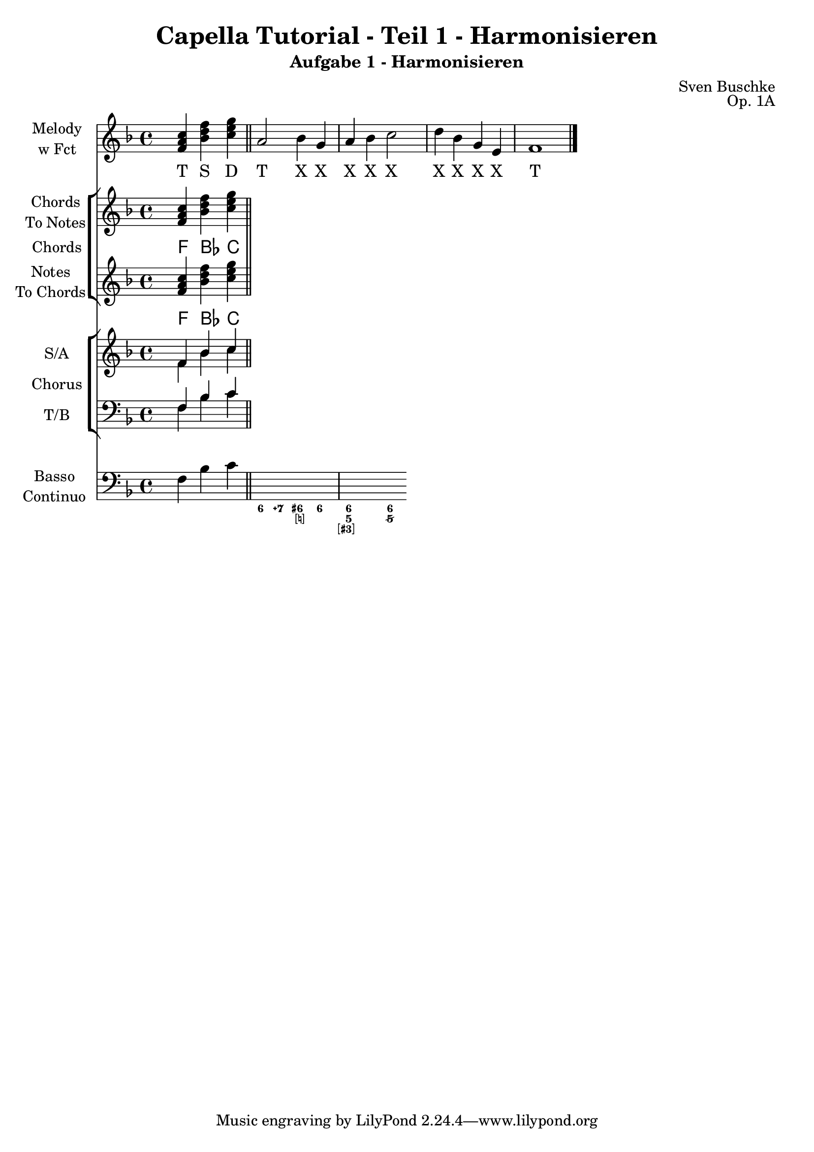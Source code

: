 \version "2.22.0"

\header {
  title = "Capella Tutorial - Teil 1 - Harmonisieren"
  subtitle = "Aufgabe 1 - Harmonisieren"
  composer = "Sven Buschke"
  opus = "Op. 1A"
}

setup = {
  \key f \major
  \time 4/4
}

melody= \relative c' {
  \clef treble
  s4
  <f a c>
  <bes d  f>
  <c e g>
  \bar "||"
  a2 bes4 g
  a bes c2
  d4 bes g e
  f1
  \bar "|."
}

lrcs = \lyricmode {
  T S D T X X X X X X X X X T
}

chrds = \chordmode {
  s4 f bes c'
}

chrdnts = \relative c' {
  s4 <f a c> <bes d f> <c e g>
}

sopran = \relative c' {
  s4 f bes c
}

alt = \relative c' {
  s4 f bes c

}

tenor = \relative c {
  s4 f bes c
}

bass = \relative c {
  s4 f bes c

}

bc = \relative c {
  s4 f bes c

}

bcfig = \figuremode {
  s4 < _ > < _ > < _ >
  < 6 > < 7\+ > < 6+ [_!] >
  < 6 >4 <6 5 [3+] >
  < _ >4 < 6 5/>4
}

\score {
  <<
    \new Staff \with { instrumentName =  \markup { \center-column { "Melody" \line { "w Fct" } } } shortInstrumentName = "Fct" } {
      \new Voice = "m" \with { midiInstrument = "flute" } {
        \clef treble
        \setup
        \melody
      }
    }
    \new Lyrics \lyricsto "m" \lrcs
    \new StaffGroup \with { instrumentName = "Chords" } <<
      \new Staff \with { instrumentName = \markup { \center-column { "Chords" \line { "To Notes" } } } shortInstrumentName = "C2N" } {\clef treble \setup \chrds }
      \new ChordNames { \chrds }
      \new Staff \with { instrumentName = \markup { \center-column { "Notes" \line { "To Chords" } } } shortInstrumentName = "N2C" } {\clef treble \setup \chrdnts }
      \new ChordNames { \chrdnts }
    >>
    \new ChoirStaff \with { instrumentName = "Chorus" } <<
      \new Staff \with { instrumentName = "S/A" } {
        \clef treble \setup
        <<
          \new Voice = "s" \with { midiInstrument = "violin" } { \voiceOne \sopran }
          \new Voice = "a" \with { midiInstrument = "viola" } { \voiceTwo \alt }
        >>
      }
      \new Staff \with { instrumentName = "T/B" } {
        \clef bass \setup
        <<
          \new Voice = "t" \with { midiInstrument = "cello" } { \voiceThree \tenor }
          \new Voice = "b" \with { midiInstrument = "contrabass" } { \voiceFour \bass }
        >>
      }
    >>
    \new Staff \with { instrumentName = \markup { \center-column { "Basso" \line { "Continuo" } } } shortInstrumentName = "BC" } {
      \clef bass \setup
      <<
        \new Voice { \bc }
        \new FiguredBass { \bcfig }
      >>
    }
  >>
  \layout {}
  \midi {}
}